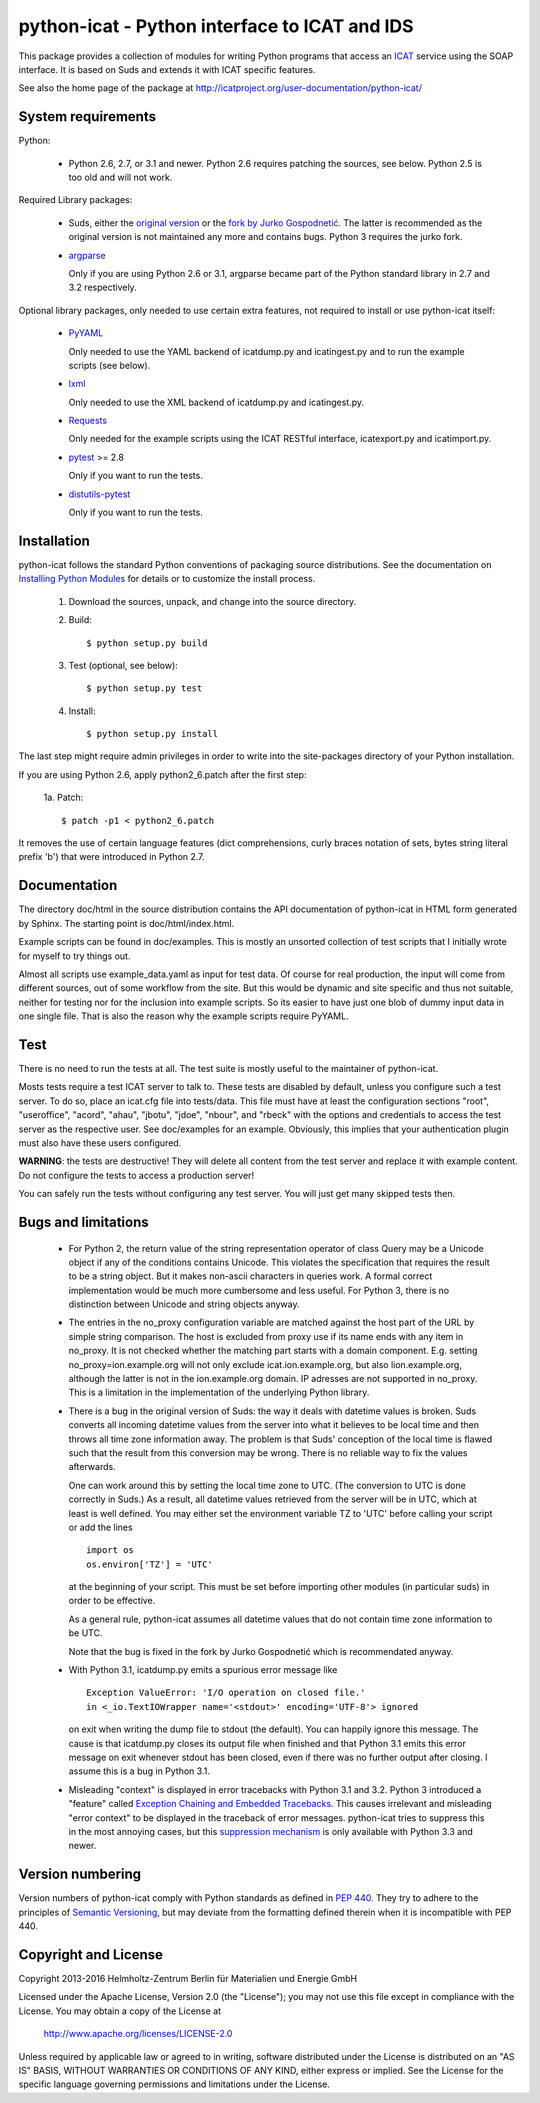 python-icat - Python interface to ICAT and IDS
==============================================

This package provides a collection of modules for writing Python
programs that access an `ICAT`_ service using the SOAP interface.  It
is based on Suds and extends it with ICAT specific features.

See also the home page of the package at
http://icatproject.org/user-documentation/python-icat/


System requirements
-------------------

Python:

 + Python 2.6, 2.7, or 3.1 and newer.
   Python 2.6 requires patching the sources, see below.
   Python 2.5 is too old and will not work.

Required Library packages:

 + Suds, either the `original version`__ or the `fork by Jurko
   Gospodnetić`__.  The latter is recommended as the original version
   is not maintained any more and contains bugs.  Python 3 requires
   the jurko fork.

 + `argparse`_

   Only if you are using Python 2.6 or 3.1, argparse became part of
   the Python standard library in 2.7 and 3.2 respectively.

Optional library packages, only needed to use certain extra features,
not required to install or use python-icat itself:

 + `PyYAML`_

   Only needed to use the YAML backend of icatdump.py and
   icatingest.py and to run the example scripts (see below).

 + `lxml`_

   Only needed to use the XML backend of icatdump.py and
   icatingest.py.

 + `Requests`_

   Only needed for the example scripts using the ICAT RESTful
   interface, icatexport.py and icatimport.py.

 + `pytest`_ >= 2.8

   Only if you want to run the tests.

 + `distutils-pytest`_

   Only if you want to run the tests.

.. __: `Suds`_
.. __: `Suds jurko`_


Installation
------------

python-icat follows the standard Python conventions of packaging
source distributions.  See the documentation on `Installing Python
Modules`_ for details or to customize the install process.

  1. Download the sources, unpack, and change into the source
     directory.

  2. Build::

       $ python setup.py build

  3. Test (optional, see below)::

       $ python setup.py test

  4. Install::

       $ python setup.py install

The last step might require admin privileges in order to write into
the site-packages directory of your Python installation.

If you are using Python 2.6, apply python2_6.patch after the first
step:

 1a. Patch::

       $ patch -p1 < python2_6.patch

It removes the use of certain language features (dict comprehensions,
curly braces notation of sets, bytes string literal prefix 'b') that
were introduced in Python 2.7.


Documentation
-------------

The directory doc/html in the source distribution contains the API
documentation of python-icat in HTML form generated by Sphinx.  The
starting point is doc/html/index.html.

Example scripts can be found in doc/examples.  This is mostly an
unsorted collection of test scripts that I initially wrote for myself
to try things out.

Almost all scripts use example_data.yaml as input for test data.  Of
course for real production, the input will come from different
sources, out of some workflow from the site.  But this would be
dynamic and site specific and thus not suitable, neither for testing
nor for the inclusion into example scripts.  So its easier to have
just one blob of dummy input data in one single file.  That is also
the reason why the example scripts require PyYAML.


Test
----

There is no need to run the tests at all.  The test suite is mostly
useful to the maintainer of python-icat.

Mosts tests require a test ICAT server to talk to.  These tests are
disabled by default, unless you configure such a test server.  To do
so, place an icat.cfg file into tests/data.  This file must have at
least the configuration sections "root", "useroffice", "acord",
"ahau", "jbotu", "jdoe", "nbour", and "rbeck" with the options and
credentials to access the test server as the respective user.  See
doc/examples for an example.  Obviously, this implies that your
authentication plugin must also have these users configured.

**WARNING**: the tests are destructive!  They will delete all content
from the test server and replace it with example content.  Do not
configure the tests to access a production server!

You can safely run the tests without configuring any test server.  You
will just get many skipped tests then.


Bugs and limitations
--------------------

 + For Python 2, the return value of the string representation
   operator of class Query may be a Unicode object if any of the
   conditions contains Unicode.  This violates the specification that
   requires the result to be a string object.  But it makes non-ascii
   characters in queries work.  A formal correct implementation would
   be much more cumbersome and less useful.  For Python 3, there is no
   distinction between Unicode and string objects anyway.

 + The entries in the no_proxy configuration variable are matched
   against the host part of the URL by simple string comparison.  The
   host is excluded from proxy use if its name ends with any item in
   no_proxy.  It is not checked whether the matching part starts with
   a domain component.  E.g. setting no_proxy=ion.example.org will not
   only exclude icat.ion.example.org, but also lion.example.org,
   although the latter is not in the ion.example.org domain.  IP
   adresses are not supported in no_proxy.  This is a limitation in
   the implementation of the underlying Python library.

 + There is a bug in the original version of Suds: the way it deals
   with datetime values is broken.  Suds converts all incoming
   datetime values from the server into what it believes to be local
   time and then throws all time zone information away.  The problem
   is that Suds' conception of the local time is flawed such that the
   result from this conversion may be wrong.  There is no reliable way
   to fix the values afterwards.

   One can work around this by setting the local time zone to UTC.
   (The conversion to UTC is done correctly in Suds.)  As a result,
   all datetime values retrieved from the server will be in UTC, which
   at least is well defined.  You may either set the environment
   variable TZ to 'UTC' before calling your script or add the lines ::

     import os
     os.environ['TZ'] = 'UTC'

   at the beginning of your script.  This must be set before importing
   other modules (in particular suds) in order to be effective.

   As a general rule, python-icat assumes all datetime values that do
   not contain time zone information to be UTC.

   Note that the bug is fixed in the fork by Jurko Gospodnetić which
   is recommendated anyway.

 + With Python 3.1, icatdump.py emits a spurious error message like ::

     Exception ValueError: 'I/O operation on closed file.' 
     in <_io.TextIOWrapper name='<stdout>' encoding='UTF-8'> ignored

   on exit when writing the dump file to stdout (the default).  You
   can happily ignore this message.  The cause is that icatdump.py
   closes its output file when finished and that Python 3.1 emits this
   error message on exit whenever stdout has been closed, even if
   there was no further output after closing.  I assume this is a bug
   in Python 3.1.

 + Misleading "context" is displayed in error tracebacks with Python
   3.1 and 3.2.  Python 3 introduced a "feature" called `Exception
   Chaining and Embedded Tracebacks`__.  This causes irrelevant and
   misleading "error context" to be displayed in the traceback of
   error messages.  python-icat tries to suppress this in the most
   annoying cases, but this `suppression mechanism`__ is only
   available with Python 3.3 and newer.

.. __: `PEP 3134`_
.. __: `Python Issue 6210`_


Version numbering
-----------------

Version numbers of python-icat comply with Python standards as defined
in `PEP 440`_.  They try to adhere to the principles of `Semantic
Versioning`_, but may deviate from the formatting defined therein
when it is incompatible with PEP 440.

Copyright and License
---------------------

Copyright 2013-2016
Helmholtz-Zentrum Berlin für Materialien und Energie GmbH

Licensed under the Apache License, Version 2.0 (the "License"); you
may not use this file except in compliance with the License.  You may
obtain a copy of the License at

    http://www.apache.org/licenses/LICENSE-2.0

Unless required by applicable law or agreed to in writing, software
distributed under the License is distributed on an "AS IS" BASIS,
WITHOUT WARRANTIES OR CONDITIONS OF ANY KIND, either express or
implied.  See the License for the specific language governing
permissions and limitations under the License.


.. _ICAT: http://www.icatproject.org/
.. _Suds: https://fedorahosted.org/suds/
.. _Suds jurko: https://bitbucket.org/jurko/suds/
.. _argparse: https://code.google.com/p/argparse/
.. _PyYAML: http://pyyaml.org/wiki/PyYAML
.. _lxml: http://lxml.de/
.. _Requests: http://python-requests.org/
.. _pytest: http://pytest.org/
.. _distutils-pytest: https://pythonhosted.org/distutils-pytest/
.. _Installing Python Modules: https://docs.python.org/2.7/install/
.. _PEP 3134: https://www.python.org/dev/peps/pep-3134/
.. _Python Issue 6210: http://bugs.python.org/issue6210
.. _PEP 440: https://www.python.org/dev/peps/pep-0440/
.. _Semantic Versioning: http://semver.org/
